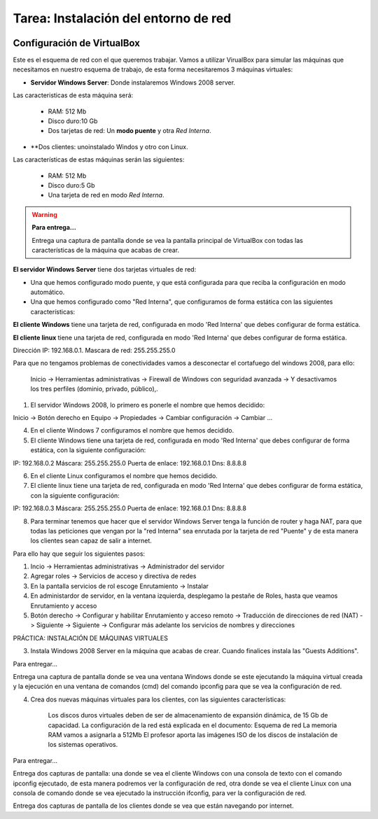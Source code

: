 Tarea: Instalación del entorno de red
=====================================

.. image:: img/esquema_red2.png

Configuración de VirtualBox
---------------------------

Este es el esquema de red con el que queremos trabajar. Vamos a utilizar VirualBox para simular las máquinas que necesitamos en nuestro esquema de trabajo, de esta forma necesitaremos 3 máquinas virtuales:

* **Servidor Windows Server**: Donde instalaremos Windows 2008 server.

Las caracteristicas de esta máquina será:

    * RAM: 512 Mb
    * Disco duro:10 Gb
    * Dos tarjetas de red: Un **modo puente** y otra *Red Interna*.

* **Dos clientes: unoinstalado Windos y otro con Linux.

Las características de estas máquinas serán las siguientes:

    * RAM: 512 Mb
    * Disco duro:5 Gb
    * Una tarjeta de red en modo *Red Interna*.

.. warning::

    **Para entrega...**

    Entrega una captura de pantalla donde se vea la pantalla principal de VirtualBox con todas las características de la máquina que acabas de crear.



**El servidor Windows Server** tiene dos tarjetas virtuales de red:

* Una que hemos configurado modo puente, y que está configurada para que reciba la configuración en modo automático.
* Una que hemos configurado como "Red Interna", que configuramos de forma estática con las siguientes características:

**El cliente Windows** tiene una tarjeta de red, configurada en modo 'Red Interna' que debes configurar de forma estática.

**El cliente linux** tiene una tarjeta de red, configurada en modo 'Red Interna' que debes configurar de forma estática.



Dirección IP: 192.168.0.1.
Mascara de red: 255.255.255.0

Para que no tengamos problemas de conectividades vamos a desconectar el cortafuego del windows 2008, para ello:

	Inicio -> Herramientas administrativas -> Firewall de Windows con seguridad avanzada -> Y desactivamos los tres perfiles (dominio, privado, público),.


1) El servidor Windows 2008, lo primero es ponerle el nombre que hemos decidido:

Inicio -> Botón derecho en Equipo -> Propiedades -> Cambiar configuración -> Cambiar ...

 

 


4) En el cliente Windows 7 configuramos el nombre que hemos decidido.

5) El cliente Windows tiene una tarjeta de red, configurada en modo 'Red Interna' que debes configurar de forma estática, con la siguiente configuración:

IP: 192.168.0.2
Máscara: 255.255.255.0
Puerta de enlace: 192.168.0.1
Dns: 8.8.8.8

6) En el cliente Linux configuramos el nombre que hemos decidido.

7) El cliente linux tiene una tarjeta de red, configurada en modo 'Red Interna' que debes configurar de forma estática, con la siguiente configuración:

IP: 192.168.0.3
Máscara: 255.255.255.0
Puerta de enlace: 192.168.0.1
Dns: 8.8.8.8

8) Para terminar tenemos que hacer que el servidor Windows Server tenga la función de router y haga NAT, para que todas las peticiones que vengan por la "red Interna" sea enrutada por la tarjeta de red "Puente" y de esta manera los clientes sean capaz de salir a internet.

Para ello hay que seguir los siguientes pasos:

1. Incio -> Herramientas administrativas -> Administrador del servidor
2. Agregar roles -> Servicios de acceso y directiva de redes
3. En la pantalla servicios de rol escoge Enrutamiento -> Instalar
4. En administardor de servidor, en la ventana izquierda, desplegamo la pestañe de Roles, hasta que veamos Enrutamiento y acceso
5. Botón derecho -> Configurar y habilitar Enrutamiento y acceso remoto -> Traducción de direcciones de red (NAT) -> Siguiente -> Siguiente -> Configurar más adelante los servicios de nombres y direcciones




PRÁCTICA: INSTALACIÓN DE MÁQUINAS VIRTUALES








3) Instala Windows 2008 Server en la máquina que acabas de crear. Cuando finalices instala las "Guests Additions".

Para entregar...

Entrega una captura de pantalla donde se vea una ventana Windows donde se este ejecutando la máquina virtual creada y la ejecución en una ventana de comandos (cmd) del comando ipconfig para que se vea la configuración de red.


4) Crea dos nuevas máquinas virtuales para los clientes, con las siguientes características:

    Los discos duros virtuales deben de ser de almacenamiento de expansión dinámica, de 15 Gb de capacidad.
    La configuración de la red está explicada en el documento: Esquema de red
    La memoria RAM vamos a asignarla a 512Mb
    El profesor aporta las imágenes ISO de los discos de instalación de los sistemas operativos.

Para entregar...

Entrega dos capturas de pantalla: una donde se vea el cliente Windows con una consola de texto con el comando ipconfig ejecutado, de esta manera podremos ver la configuración de red, otra donde se vea el cliente Linux con una consola de comando donde se vea ejecutado la instrucción ifconfig, para ver la configuración de red.

Entrega dos capturas de pantalla de los clientes donde se vea que están navegando por internet.